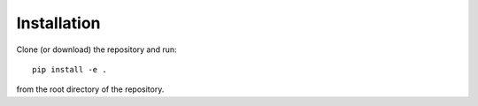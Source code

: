 

Installation
============


Clone (or download) the repository and run::

  pip install -e .

from the root directory of the repository.
